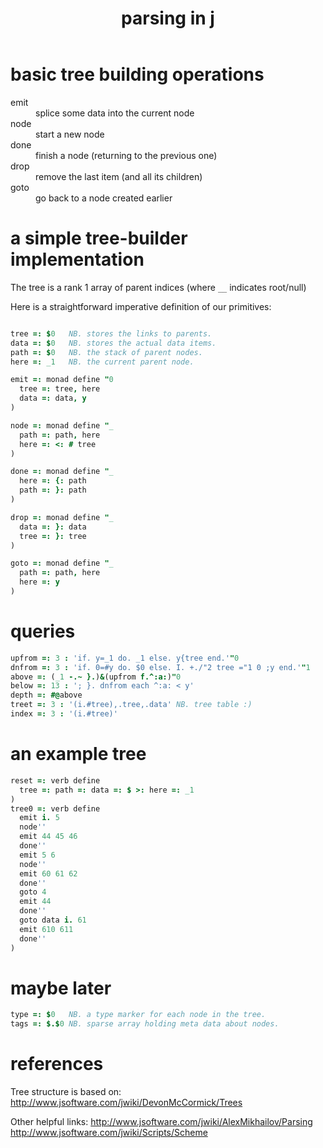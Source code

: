 #+title: parsing in j

* basic tree building operations

- emit :: splice some data into the current node
- node :: start a new node
- done :: finish a node (returning to the previous one)
- drop :: remove the last item (and all its children)
- goto :: go back to a node created earlier

* a simple tree-builder implementation

The tree is a rank 1 array of parent indices (where =__= indicates root/null)

Here is a straightforward imperative definition of our primitives:

#+begin_src j
  
  tree =: $0   NB. stores the links to parents.
  data =: $0   NB. stores the actual data items.
  path =: $0   NB. the stack of parent nodes.
  here =: _1   NB. the current parent node.
  
  emit =: monad define "0
    tree =: tree, here
    data =: data, y
  )
  
  node =: monad define "_
    path =: path, here
    here =: <: # tree
  )
  
  done =: monad define "_
    here =: {: path
    path =: }: path
  )
  
  drop =: monad define "_
    data =: }: data
    tree =: }: tree
  )
  
  goto =: monad define "_
    path =: path, here
    here =: y
  )
#+end_src


* queries

#+begin_src j
  upfrom =: 3 : 'if. y=_1 do. _1 else. y{tree end.'"0
  dnfrom =: 3 : 'if. 0=#y do. $0 else. I. +./"2 tree ="1 0 ;y end.'"1
  above =: (_1 -.~ }.)&(upfrom f.^:a:)"0
  below =: 13 : '; }. dnfrom each ^:a: < y'
  depth =: #@above
  treet =: 3 : '(i.#tree),.tree,.data' NB. tree table :)
  index =: 3 : '(i.#tree)'
#+end_src

* an example tree

#+begin_src j
  reset =: verb define
    tree =: path =: data =: $ >: here =: _1
  )
  tree0 =: verb define
    emit i. 5
    node''
    emit 44 45 46
    done''
    emit 5 6
    node''
    emit 60 61 62
    done''
    goto 4
    emit 44
    done''
    goto data i. 61
    emit 610 611
    done''
  )
#+end_src


* maybe later

#+begin_src j
  type =: $0   NB. a type marker for each node in the tree.
  tags =: $.$0 NB. sparse array holding meta data about nodes.
#+end_src

* references

Tree structure is based on:
http://www.jsoftware.com/jwiki/DevonMcCormick/Trees

Other helpful links:
http://www.jsoftware.com/jwiki/AlexMikhailov/Parsing
http://www.jsoftware.com/jwiki/Scripts/Scheme
